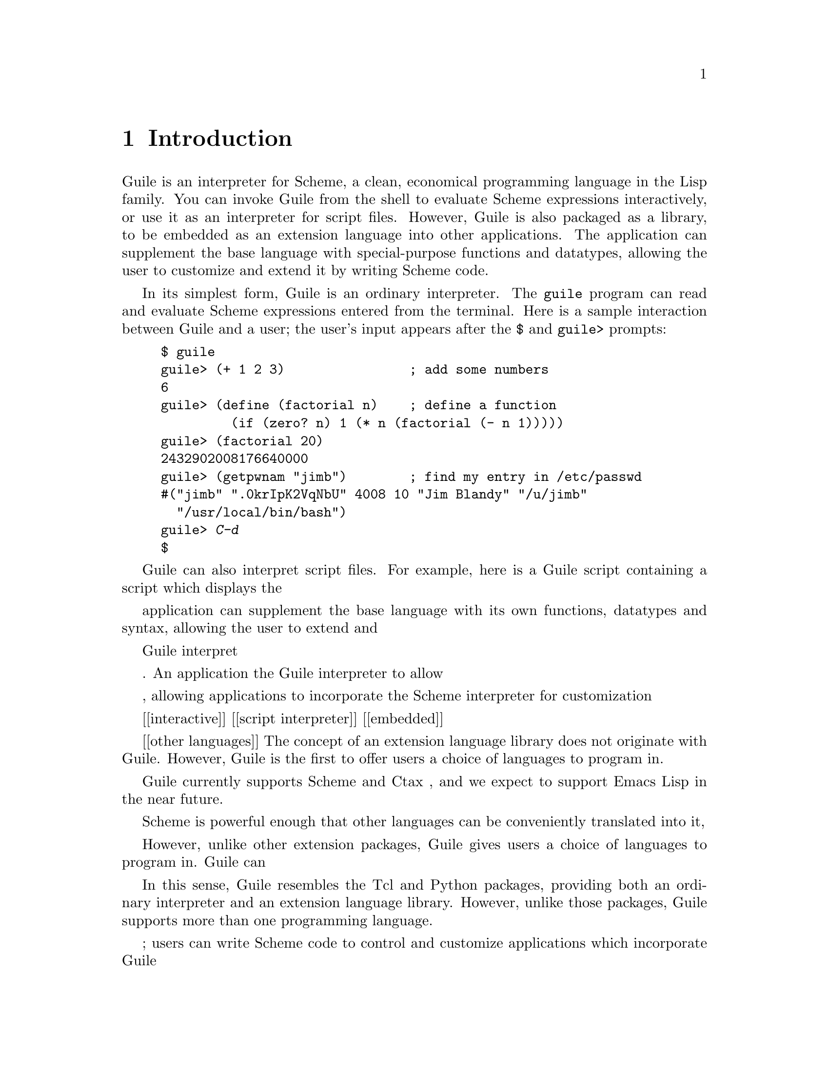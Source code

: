 @node Introduction
@chapter Introduction

Guile is an interpreter for Scheme, a clean, economical programming
language in the Lisp family.  You can invoke Guile from the shell to
evaluate Scheme expressions interactively, or use it as an interpreter
for script files.  However, Guile is also packaged as a library, to be
embedded as an extension language into other applications.  The
application can supplement the base language with special-purpose
functions and datatypes, allowing the user to customize and extend it by
writing Scheme code.

In its simplest form, Guile is an ordinary interpreter.  The
@code{guile} program can read and evaluate Scheme expressions entered
from the terminal.  Here is a sample interaction between Guile and a
user; the user's input appears after the @code{$} and @code{guile>}
prompts:

@example
$ guile
guile> (+ 1 2 3)                ; add some numbers
6
guile> (define (factorial n)    ; define a function
         (if (zero? n) 1 (* n (factorial (- n 1)))))
guile> (factorial 20)
2432902008176640000
guile> (getpwnam "jimb")        ; find my entry in /etc/passwd
#("jimb" ".0krIpK2VqNbU" 4008 10 "Jim Blandy" "/u/jimb"
  "/usr/local/bin/bash")
guile> @kbd{C-d}
$
@end example

Guile can also interpret script files.  For example, here is a Guile script
containing a script which displays the 


application can
supplement the base language with its own functions, datatypes and
syntax, allowing the user to extend and 


 Guile interpret

.  An
application the Guile interpreter to allow 


, allowing
applications to incorporate the Scheme interpreter for customization

[[interactive]]
[[script interpreter]]
[[embedded]]

[[other languages]]
The concept of an extension language library does not originate with
Guile.  However, Guile is the first to offer users a choice of languages
to program in.  


Guile currently supports Scheme and Ctax , and we expect to support Emacs Lisp in the near future.  


Scheme is powerful enough that other languages can be
conveniently translated into it, 

However, unlike other extension packages, Guile gives users a choice of
languages to program in.  Guile can 


In this sense, Guile resembles the Tcl and Python packages, providing
both an ordinary interpreter and an extension language library.
However, unlike those packages, Guile supports more than one programming
language.  

; users can
write Scheme code to control and customize applications which
incorporate Guile

, adding their own functions,
datatypes, and syntax, to allow the user to programm


link it into your own programs to make them



Guile is a library containing an interpreter for Scheme, a complete but
economical programming language, which the developer can customize to
suit the application at hand by adding new functions, data types, and
control structures.  These may be implemented in C, and then
``exported'' for use by the interpreted code.  Because Guile already
provides a full-featured interpreter, the developer need not neglect the
language's design in order to concentrate on code relevant to the task.
In this way, Guile provides a framework for the construction of
domain-specific languages.

Guile provides first-class functions, a rich set of data types,
exception handling, a module system, and a powerful macro facility.
Guile also supports dynamic linking and direct access to Unix system
calls.  Releases in the near future will support a source-level
debugger and bindings for the Tk user interface toolkit.



Guile is a framework for writing applications controlled by specialized
languages.  In its simplest form, Guile is an interpreter for Scheme, a
clean, economical programming language in the Lisp family.  However,
Guile is packaged as a library, allowing applications to link against it
and use Scheme as their extension language.  The application can add
primitive functions to the language, implement new data types, and even
adjust the language's syntax.



[the introduction is probably not what Jim has in mind; I just took the
one I had in earlier, since the file had the same name intro.texi]

Guile is an implementation of the Scheme programming language, but, like
other modern implementations of Scheme, it adds many features that the
community of Scheme programmers considers necessary for an ``industrial
strength'' language.

Examples of extensions to Scheme are the module system
(@pxref{Modules}), the Unix system programming tools (@pxref{POSIX
system calls and networking} and @pxref{The Scheme shell (scsh)}), an
interface to @emph{libtool} to make it easier to add C libraries as
primitives (@pxref{Linking Guile with your code}), and (FIXME add more).

On top of these extensions, which many other Scheme implementations
provide, Guile also offers the possibility of writing routines in other
languages and running them simultaneously with Scheme.  The desire to
implement other languages (in particular Emacs Lisp) on top of Scheme is
responsible for Guile's only deviation from the R4RS @footnote{R4RS is
the Revised^4 Report on the Algorithmic Language Scheme, the closest
thing to a standard Scheme specification today} Scheme standard
(@cite{r4rs}): Guile is case sensitive, whereas ``standard'' Scheme is
not.

But even more fundamentally, Guile is meant to be an @emph{embeddable}
Scheme interpreter.  This means that a lot of work has gone into
packaging the interpreter as a C library (@pxref{A Portable C to Scheme Interface} and @pxref{Scheme data representation}).

This reference manual is mainly driven by the need to document all the
features that go beyond standard Scheme.

@menu
* Getting started::             
* Guile feature list::          
* What you need to use Guile::  
* Roadmap to the Manual::       
* Motivation for Guile::        
* History of Guile::            
@end menu

@node Getting started
@section Getting started

We assume that you know how to program in Scheme, although we do not
assume advanced knowledge.  If you don't know Scheme, there are many
good books on Scheme at all levels, and the Guile Tutorial might give
you a good enough feel for the language.  We also assume that you know
how to program in C, since there will be many examples of how to program
in C using Guile as a library.

Many diverse topics from the world of Unix hacking will be covered here,
such as shared libraries, socket programming, garbage collection, and so
forth.  If at any time you feel you don't have enough background on a
given topic, just go up a level or two in the manual, and you will find
that the chapter begins with a few paragraphs that introduce the topic.
If you are still lost, read through the Guile tutorial and then come
back to this reference manual.

To run the core Guile interpreter and extension library you need no more
than a basically configured GNU/Unix system and the Guile sources.  You
should download and install the Guile sources (@pxref{Obtaining and
Installing Guile}).


@node Guile feature list
@section Guile feature list

In a reductionist view, Guile could be regarded as:
@itemize @bullet
@item
An R4RS-compliant Scheme interpreter.

@item
Some Scheme features that go beyond the R4RS standard, notably a module
system, exception handling primitives and an interface to Aubrey
Jaffer's SLIB.

@item
A symbolic debugger for Scheme, and gdb extensions to facilitate
debugging libguile programs.

@item
An embeddable version of the same interpreter, called @emph{libguile}.

@item
A portable high level API on top of libguile (the @code{gh_} interface).

@item
A collection of bundled C libraries with a Guile API.  As we write, this
list includes:

@table @strong
@item Rx
a regular expression library.

@item Unix
a low-level interface to the POSIX system calls, socket library
and other Unix system services.

@item Tk
an interface to John Ousterhout's Tk toolkit.

@end table

@item
A set of tools for implementing other languages @emph{on top of Scheme},
and an example implementation of a language called @emph{Ctax}.


@end itemize


@node What you need to use Guile
@section What you need to use Guile


@node Roadmap to the Manual
@section Roadmap to the Manual

@node Motivation for Guile
@section Motivation for Guile

@node History of Guile
@section History of Guile

@page
@node Using Guile
@chapter Using Guile

[I think that this might go in the appendix in Jim's view of the manual]

@page
@node Invoking Guile
@appendix Invoking Guile
        --- mentions read-eval-print loops
	--- both the SCSH and GAWK manuals relegate invocation details
            to an appendix.  We can give examples in the introduction.

@table @samp
@item -h
@itemx --help
Display a helpful message.
@item -v
@item --version
Display the current version.
@item --emacs
To be used for emacs editing support.
@item -s @var{file}
Process @var{file} as a script then quit.  This is a terminating option:
any further command line arguments can be accessed by the script using
the @code{(program-arguments)} procedure.

An executable script can start with the following:

@smallexample
#!/usr/bin/guile -s
!#
@end smallexample

Note the @code{!#} token on the second line.  It is very important
to include this token when writing Guile scripts.  Guile and SCSH,
the Scheme shell, share the convention that @code{#!}  and
@code{!#} may be used to mark block comments (@pxref{Block
comments and interpreter triggers}).  If the closing @code{!#}
token is not included, then Guile will consider the block comment
to be unclosed, and the script will probably not compile
correctly.

It is also important to include the @samp{-s} option at the
beginning of the Guile script, so that Guile knows not to behave
in an interactive fashion.

@end table

